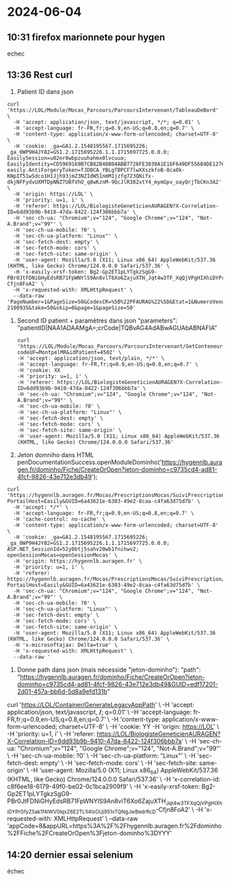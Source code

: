 * 2024-06-04
** 10:31 firefox marionnete pour hygen
echec
** 13:36 Rest curl
1. Patient ID dans json
#+begin_src
curl 'https://LOL/Module/Mocas_Parcours/ParcoursIntervenant/TableauDeBord' \
  -H 'accept: application/json, text/javascript, */*; q=0.01' \
  -H 'accept-language: fr-FR,fr;q=0.9,en-US;q=0.8,en;q=0.7' \
  -H 'content-type: application/x-www-form-urlencoded; charset=UTF-8' \
  -H 'cookie: _ga=GA1.2.1548195567.1715695226; _ga_0WP9H4JY82=GS1.2.1715695226.1.1.1715697725.0.0.0; EasilySession=u02er0wbpzuuhahmx0lvcuua; EasilyIdentity=CD5969169B7CB82B40B04ABB7726FE3030A1E16F649DF55604DE127683C5D0C61FAD0C6D8396338F6D210A66C0A6CEB89CAB0AF942F641FC3C08B77C052FFAD5B6AA342A5804EA39F3BFDCC5EDEBE28D4589EC4CD55F50D9623A98AD619CD24E517AB492E654F728194809CB6DC14DE6E6079E31BD2B7965A17484FE309BA5332DAC14C74D301127B1CF3E2B50F0AA083F52D69ED383A74D8A5EE346F8C0A6F0C4235CE3C1F5919CD42A6B6BF4BF162EE873FFDF34E54C00F0FF0B7E3A4B0817AEE52B543AAFCF20F19F2C1581F64E66; easily.AntiForgeryToken=fJD0CA_YBLgTBPCF7lwXXszkfoB-0ca0k-KNpIT51wSdco1H1Jjh93jmZ3NZIdW51nmM1jzfq723QNifx-dkjNFFydvUXMTDpNNZ7UBfVhO_q8wKznM-9QcJlR382xtY4_mymGpv_oayQrjTbCKn3A2' \
  -H 'origin: https://LOL' \
  -H 'priority: u=1, i' \
  -H 'referer: https://LOL/BiologisteGeneticienAURAGEN?X-Correlation-ID=6dd93b9b-9410-47da-8422-124f306bbb7a' \
  -H 'sec-ch-ua: "Chromium";v="124", "Google Chrome";v="124", "Not-A.Brand";v="99"' \
  -H 'sec-ch-ua-mobile: ?0' \
  -H 'sec-ch-ua-platform: "Linux"' \
  -H 'sec-fetch-dest: empty' \
  -H 'sec-fetch-mode: cors' \
  -H 'sec-fetch-site: same-origin' \
  -H 'user-agent: Mozilla/5.0 (X11; Linux x86_64) AppleWebKit/537.36 (KHTML, like Gecko) Chrome/124.0.0.0 Safari/537.36' \
  -H 'x-easily-xrsf-token: Bg2-Gp2ET1pLYTgkzSgG9-PBr0JtFDNiGHyEdsRB71FpWNYlS9An8vlT6Xo6ZajuXTH_Jqt4w3TF_XqQjVPgHIXhiDYPrGfyZ5ak1f4IWV0lqxZ6E2TL1l4lsOUj951xTQNgJwBedrRcD-Cfjn8FoA2' \
  -H 'x-requested-with: XMLHttpRequest' \
  --data-raw 'PageNumber=1&PageSize=50&CodesCR=%5B%22PFAURAG%22%5D&Etat=1&NumeroVenue=MR-2100935&take=50&skip=0&page=1&pageSize=50'
#+end_src

2. Second ID patient + paramètres dans json "parameters": "patientID|NAA1ADAAMgA=;crCode|TQBvAG4AdABwAGUAbABNAFIA"
  #+begin_src
  curl 'https://LOL/Module/Mocas_Parcours/ParcoursIntervenant/GetConteneurOptionsAsync?codeUF=MontpelMR&idPatient=4502' \
  -H 'accept: application/json, text/plain, */*' \
  -H 'accept-language: fr-FR,fr;q=0.9,en-US;q=0.8,en;q=0.7' \
  -H 'cookie: XX
  -H 'priority: u=1, i' \
  -H 'referer: https://LOL/BiologisteGeneticienAURAGEN?X-Correlation-ID=6dd93b9b-9410-47da-8422-124f306bbb7a' \
  -H 'sec-ch-ua: "Chromium";v="124", "Google Chrome";v="124", "Not-A.Brand";v="99"' \
  -H 'sec-ch-ua-mobile: ?0' \
  -H 'sec-ch-ua-platform: "Linux"' \
  -H 'sec-fetch-dest: empty' \
  -H 'sec-fetch-mode: cors' \
  -H 'sec-fetch-site: same-origin' \
  -H 'user-agent: Mozilla/5.0 (X11; Linux x86_64) AppleWebKit/537.36 (KHTML, like Gecko) Chrome/124.0.0.0 Safari/537.36'
  #+end_src
3. Jeton domniho dans HTML
   penDocumentationSuccess.openModuleDominho('https://hygennlb.auragen.fr/dominho/Fiche/CreateOrOpen?jeton-dominho=c9735cd4-ad81-4fcf-9826-43e712e3db49');
#+begin_src
curl 'https://hygennlb.auragen.fr/Mocas/PrescriptionsMocas/SuiviPrescription/SuiviPrescription.aspx?PortailHost=Easily&GUID=6a43621e-6303-49e2-8caa-c4fa63d75d7b' \
  -H 'accept: */*' \
  -H 'accept-language: fr-FR,fr;q=0.9,en-US;q=0.8,en;q=0.7' \
  -H 'cache-control: no-cache' \
  -H 'content-type: application/x-www-form-urlencoded; charset=UTF-8' \
  -H 'cookie: _ga=GA1.2.1548195567.1715695226; _ga_0WP9H4JY82=GS1.2.1715695226.1.1.1715697725.0.0.0; ASP.NET_SessionId=52y0btj5sahv20wb1fnihwv2; openSessionMocas=openSessionMocas' \
  -H 'origin: https://hygennlb.auragen.fr' \
  -H 'priority: u=1, i' \
  -H 'referer: https://hygennlb.auragen.fr/Mocas/PrescriptionsMocas/SuiviPrescription/SuiviPrescription.aspx?PortailHost=Easily&GUID=6a43621e-6303-49e2-8caa-c4fa63d75d7b' \
  -H 'sec-ch-ua: "Chromium";v="124", "Google Chrome";v="124", "Not-A.Brand";v="99"' \
  -H 'sec-ch-ua-mobile: ?0' \
  -H 'sec-ch-ua-platform: "Linux"' \
  -H 'sec-fetch-dest: empty' \
  -H 'sec-fetch-mode: cors' \
  -H 'sec-fetch-site: same-origin' \
  -H 'user-agent: Mozilla/5.0 (X11; Linux x86_64) AppleWebKit/537.36 (KHTML, like Gecko) Chrome/124.0.0.0 Safari/537.36' \
  -H 'x-microsoftajax: Delta=true' \
  -H 'x-requested-with: XMLHttpRequest' \
  --data-raw '
#+end_src
  4. Donne path dans json (mais nécesside "jeton-dominho"):
    "path": "https://hygennlb.auragen.fr/dominho/Fiche/CreateOrOpen?jeton-dominho=c9735cd4-ad81-4fcf-9826-43e712e3db49&GUID=edf17201-2d01-457a-bb6d-5d8a9efd131b"

  curl 'https://LOL/Container/GenerateLegacyAppPath' \
  -H 'accept: application/json, text/javascript, */*; q=0.01' \
  -H 'accept-language: fr-FR,fr;q=0.9,en-US;q=0.8,en;q=0.7' \
  -H 'content-type: application/x-www-form-urlencoded; charset=UTF-8' \
  -H 'cookie: YY
  -H 'origin: https://LOL' \
  -H 'priority: u=1, i' \
  -H 'referer: https://LOL/BiologisteGeneticienAURAGEN?X-Correlation-ID=6dd93b9b-9410-47da-8422-124f306bbb7a' \
  -H 'sec-ch-ua: "Chromium";v="124", "Google Chrome";v="124", "Not-A.Brand";v="99"' \
  -H 'sec-ch-ua-mobile: ?0' \
  -H 'sec-ch-ua-platform: "Linux"' \
  -H 'sec-fetch-dest: empty' \
  -H 'sec-fetch-mode: cors' \
  -H 'sec-fetch-site: same-origin' \
  -H 'user-agent: Mozilla/5.0 (X11; Linux x86_64) AppleWebKit/537.36 (KHTML, like Gecko) Chrome/124.0.0.0 Safari/537.36' \
  -H 'x-correlation-id: c8f6ee18-6179-49f0-be02-0c1bca2909f9' \
  -H 'x-easily-xrsf-token: Bg2-Gp2ET1pLYTgkzSgG9-PBr0JtFDNiGHyEdsRB71FpWNYlS9An8vlT6Xo6ZajuXTH_Jqt4w3TF_XqQjVPgHIXhiDYPrGfyZ5ak1f4IWV0lqxZ6E2TL1l4lsOUj951xTQNgJwBedrRcD-Cfjn8FoA2' \
  -H 'x-requested-with: XMLHttpRequest' \
  --data-raw 'appCode=8&appURL=https%3A%2F%2Fhygennlb.auragen.fr%2Fdominho%2FFiche%2FCreateOrOpen%3Fjeton-dominho%3DYYY'
** 14:20 dernier essai selenium
échec

